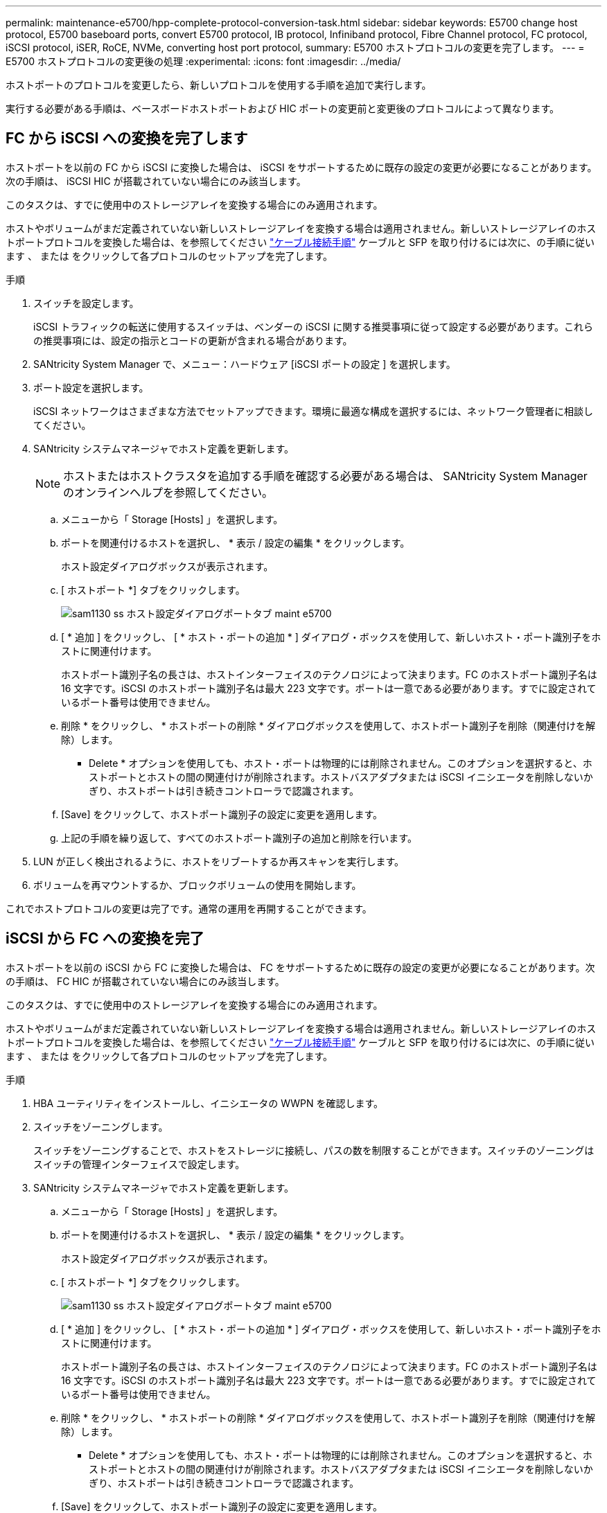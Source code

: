 ---
permalink: maintenance-e5700/hpp-complete-protocol-conversion-task.html 
sidebar: sidebar 
keywords: E5700 change host protocol, E5700 baseboard ports, convert E5700 protocol, IB protocol, Infiniband protocol, Fibre Channel protocol, FC protocol, iSCSI protocol, iSER, RoCE, NVMe, converting host port protocol, 
summary: E5700 ホストプロトコルの変更を完了します。 
---
= E5700 ホストプロトコルの変更後の処理
:experimental: 
:icons: font
:imagesdir: ../media/


[role="lead"]
ホストポートのプロトコルを変更したら、新しいプロトコルを使用する手順を追加で実行します。

実行する必要がある手順は、ベースボードホストポートおよび HIC ポートの変更前と変更後のプロトコルによって異なります。



== FC から iSCSI への変換を完了します

ホストポートを以前の FC から iSCSI に変換した場合は、 iSCSI をサポートするために既存の設定の変更が必要になることがあります。次の手順は、 iSCSI HIC が搭載されていない場合にのみ該当します。

このタスクは、すでに使用中のストレージアレイを変換する場合にのみ適用されます。

ホストやボリュームがまだ定義されていない新しいストレージアレイを変換する場合は適用されません。新しいストレージアレイのホストポートプロトコルを変換した場合は、を参照してください link:../install-hw-cabling/index.html["ケーブル接続手順"] ケーブルと SFP を取り付けるには次に、の手順に従います 、 または  をクリックして各プロトコルのセットアップを完了します。

.手順
. スイッチを設定します。
+
iSCSI トラフィックの転送に使用するスイッチは、ベンダーの iSCSI に関する推奨事項に従って設定する必要があります。これらの推奨事項には、設定の指示とコードの更新が含まれる場合があります。

. SANtricity System Manager で、メニュー：ハードウェア [iSCSI ポートの設定 ] を選択します。
. ポート設定を選択します。
+
iSCSI ネットワークはさまざまな方法でセットアップできます。環境に最適な構成を選択するには、ネットワーク管理者に相談してください。

. SANtricity システムマネージャでホスト定義を更新します。
+

NOTE: ホストまたはホストクラスタを追加する手順を確認する必要がある場合は、 SANtricity System Manager のオンラインヘルプを参照してください。

+
.. メニューから「 Storage [Hosts] 」を選択します。
.. ポートを関連付けるホストを選択し、 * 表示 / 設定の編集 * をクリックします。
+
ホスト設定ダイアログボックスが表示されます。

.. [ ホストポート *] タブをクリックします。
+
image::../media/sam1130_ss_host_settings_dialog_ports_tab_maint-e5700.gif[sam1130 ss ホスト設定ダイアログポートタブ maint e5700]

.. [ * 追加 ] をクリックし、 [ * ホスト・ポートの追加 * ] ダイアログ・ボックスを使用して、新しいホスト・ポート識別子をホストに関連付けます。
+
ホストポート識別子名の長さは、ホストインターフェイスのテクノロジによって決まります。FC のホストポート識別子名は 16 文字です。iSCSI のホストポート識別子名は最大 223 文字です。ポートは一意である必要があります。すでに設定されているポート番号は使用できません。

.. 削除 * をクリックし、 * ホストポートの削除 * ダイアログボックスを使用して、ホストポート識別子を削除（関連付けを解除）します。
+
* Delete * オプションを使用しても、ホスト・ポートは物理的には削除されません。このオプションを選択すると、ホストポートとホストの間の関連付けが削除されます。ホストバスアダプタまたは iSCSI イニシエータを削除しないかぎり、ホストポートは引き続きコントローラで認識されます。

.. [Save] をクリックして、ホストポート識別子の設定に変更を適用します。
.. 上記の手順を繰り返して、すべてのホストポート識別子の追加と削除を行います。


. LUN が正しく検出されるように、ホストをリブートするか再スキャンを実行します。
. ボリュームを再マウントするか、ブロックボリュームの使用を開始します。


これでホストプロトコルの変更は完了です。通常の運用を再開することができます。



== iSCSI から FC への変換を完了

ホストポートを以前の iSCSI から FC に変換した場合は、 FC をサポートするために既存の設定の変更が必要になることがあります。次の手順は、 FC HIC が搭載されていない場合にのみ該当します。

このタスクは、すでに使用中のストレージアレイを変換する場合にのみ適用されます。

ホストやボリュームがまだ定義されていない新しいストレージアレイを変換する場合は適用されません。新しいストレージアレイのホストポートプロトコルを変換した場合は、を参照してください link:../install-hw-cabling/index.html["ケーブル接続手順"] ケーブルと SFP を取り付けるには次に、の手順に従います 、 または  をクリックして各プロトコルのセットアップを完了します。

.手順
. HBA ユーティリティをインストールし、イニシエータの WWPN を確認します。
. スイッチをゾーニングします。
+
スイッチをゾーニングすることで、ホストをストレージに接続し、パスの数を制限することができます。スイッチのゾーニングはスイッチの管理インターフェイスで設定します。

. SANtricity システムマネージャでホスト定義を更新します。
+
.. メニューから「 Storage [Hosts] 」を選択します。
.. ポートを関連付けるホストを選択し、 * 表示 / 設定の編集 * をクリックします。
+
ホスト設定ダイアログボックスが表示されます。

.. [ ホストポート *] タブをクリックします。
+
image::../media/sam1130_ss_host_settings_dialog_ports_tab_maint-e5700.gif[sam1130 ss ホスト設定ダイアログポートタブ maint e5700]

.. [ * 追加 ] をクリックし、 [ * ホスト・ポートの追加 * ] ダイアログ・ボックスを使用して、新しいホスト・ポート識別子をホストに関連付けます。
+
ホストポート識別子名の長さは、ホストインターフェイスのテクノロジによって決まります。FC のホストポート識別子名は 16 文字です。iSCSI のホストポート識別子名は最大 223 文字です。ポートは一意である必要があります。すでに設定されているポート番号は使用できません。

.. 削除 * をクリックし、 * ホストポートの削除 * ダイアログボックスを使用して、ホストポート識別子を削除（関連付けを解除）します。
+
* Delete * オプションを使用しても、ホスト・ポートは物理的には削除されません。このオプションを選択すると、ホストポートとホストの間の関連付けが削除されます。ホストバスアダプタまたは iSCSI イニシエータを削除しないかぎり、ホストポートは引き続きコントローラで認識されます。

.. [Save] をクリックして、ホストポート識別子の設定に変更を適用します。
.. 上記の手順を繰り返して、すべてのホストポート識別子の追加と削除を行います。


. マッピングされたストレージが正しく検出されるように、ホストをリブートするか再スキャンを実行します。
. ボリュームを再マウントするか、ブロックボリュームの使用を開始します。


これでホストプロトコルの変更は完了です。通常の運用を再開することができます。



== IB-iSER と IB-SRP 、 NVMe over IB 、 NVMe over RoCE 、 NVMe over FC の間の変更後の処理が完了しました

機能パックキーを適用して、 InfiniBand iSER HIC ポートで使用されるプロトコルを SRP 、 NVMe over InfiniBand 、 NVMe over RoCE 、 NVMe over Fibre Channel のいずれかに変換したら、適切なプロトコルを使用するようにホストを設定する必要があります。

.手順
. SRP 、 iSER 、または NVMe のプロトコルを使用するようにホストを設定します。
+
SRP 、 iSER 、または NVMe を使用するようにホストを設定する詳しい手順については、を参照してください link:../config-linux/index.html["Linux の簡単な設定"]。

. ホストをストレージアレイに接続して SRP の設定を行うために、適切なオプションで InfiniBand ドライバスタックを有効にする必要があります。
+
具体的な設定は Linux ディストリビューションによって異なる場合があります。を確認します http://mysupport.netapp.com/matrix["NetApp Interoperability Matrix を参照してください"^] 具体的な手順および解決策のその他の推奨設定については、を参照してください。



これでホストプロトコルの変更は完了です。通常の運用を再開することができます。
